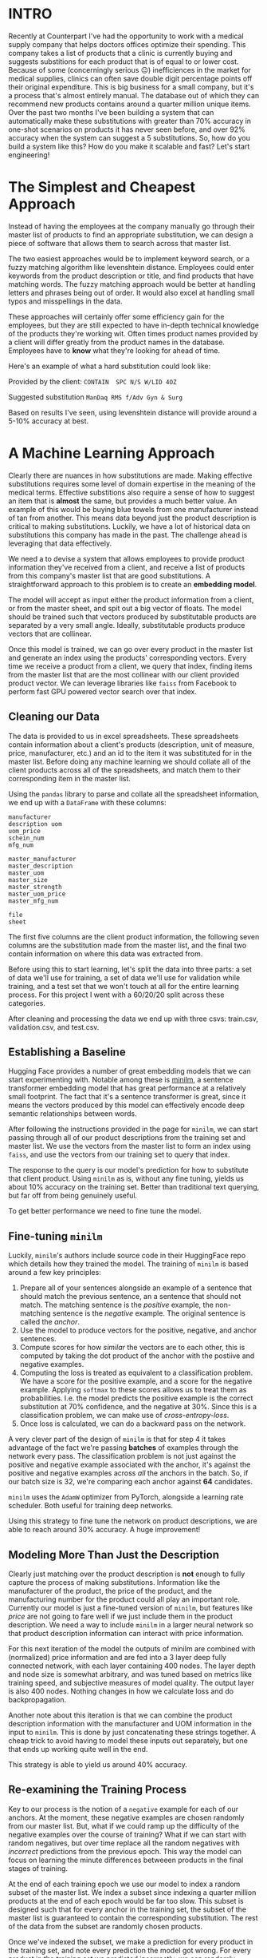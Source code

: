 :PROPERTIES:
#+TITLE: Case Study: ML Powered Product Substitutions
#+SUBTITLE: image by paul kidby
#+HERO: https://www.paulkidby.com/wp-content/uploads/2016/01/gallery_2-650x884_c.jpg
#+OPTIONS: html-style:nil
#+MACRO: imglnk @@html:<img src="$1">@@
#+OPTIONS: num:nil
:END:

* INTRO
:PROPERTIES:
:UNNUMBERED: notoc
:END:

Recently at Counterpart I've had the opportunity to work with a
medical supply company that helps doctors offices optimize their
spending. This company takes a list of products that a clinic is
currently buying and suggests substitions for each product that is of
equal to or lower cost. Because of some (concerningly serious 😐)
inefficiences in the market for medical supplies, clinics can often
save double digit percentage points off their original
expenditure. This is big business for a small company, but it's a
process that's almost entirely manual. The database out of which they
can recommend new products contains around a quarter million unique
items. Over the past two months I've been building a system that can
automatically make these substitutions with greater than 70% accuracy
in one-shot scenarios on products it has never seen before, and over
92% accuracy when the system can suggest a 5 substitutions. So, how do
you build a system like this? How do you make it scalable and fast?
Let's start engineering!

* The Simplest and Cheapest Approach

Instead of having the employees at the company manually go through
their master list of products to find an appropriate substitution,
we can design a piece of software that allows them to search
across that master list.

The two easiest approaches would be to implement keyword search, or a
fuzzy matching algorithm like levenshtein distance. Employees could
enter keywords from the product description or title, and find
products that have matching words. The fuzzy matching approach would
be better at handling letters and phrases being out of order. It would
also excel at handling small typos and misspellings in the data.

These approaches will certainly offer some efficiency gain for the
employees, but they are still expected to have in-depth technical
knowledge of the products they're working wit. Often times product
names provided by a client will differ greatly from the product names
in the database. Employees have to *know* what they're looking for
ahead of time.

Here's an example of what a hard substitution could look like:

Provided by the client:
=CONTAIN  SPC N/S W/LID 4OZ=

Suggested substitution
=ManDaq RMS f/Adv Gyn & Surg=

Based on results I've seen, using levenshtein distance will provide
around a 5-10% accuracy at best.

* A Machine Learning Approach

Clearly there are nuances in how substitutions are made. Making
effective substitutions requires some level of domain expertise in the
meaning of the medical terms. Effective substitions also require a
sense of how to suggest an item that is *almost* the same, but
provides a much better value. An example of this would be buying blue
towels from one manufacturer instead of tan from another. This means
data beyond just the product description is critical to making
substitutions. Luckily, we have a lot of historical data on
substitutions this company has made in the past. The challenge ahead
is leveraging that data effectively.

We need a to devise a system that allows employees to provide product
information they've received from a client, and receive a list of
products from this company's master list that are good
substitutions. A straightforward approach to this problem is to create
an *embedding model*.

The model will accept as input either the product information from a
client, or from the master sheet, and spit out a big vector of
floats. The model should be trained such that vectors produced by
substitutable products are separated by a very small angle. Ideally,
substitutable products produce vectors that are collinear.

Once this model is trained, we can go over every product in the master
list and generate an index using the products' corresponding
vectors. Every time we receive a product from a client, we query that
index, finding items from the master list that are the most collinear
with our client provided product vector. We can leverage libraries
like =faiss= from Facebook to perform fast GPU powered vector search
over that index.

** Cleaning our Data

The data is provided to us in excel spreadsheets. These spreadsheets
contain information about a client's products (description, unit of
measure, price, manufacturer, etc.) and an id to the item it was
substituted for in the master list. Before doing any machine learning
we should collate all of the client products across all of the
spreadsheets, and match them to their corresponding item in the master
list.

Using the =pandas= library to parse and collate all the spreadsheet
information, we end up with a =DataFrame= with these columns:

#+BEGIN_SRC text
manufacturer
description	uom
uom_price
schein_num
mfg_num

master_manufacturer
master_description
master_uom
master_size
master_strength
master_uom_price
master_mfg_num

file
sheet
#+END_SRC 

The first five columns are the client product information, the
following seven columns are the substitution made from the master
list, and the final two contain information on where this data was
extracted from.

Before using this to start learning, let's split the data into three
parts: a set of data we'll use for training, a set of data we'll use
for validation while training, and a test set that we won't touch at
all for the entire learning process. For this project I went with a
60/20/20 split across these categories.

After cleaning and processing the data we end up with three csvs:
train.csv, validation.csv, and test.csv.

** Establishing a Baseline

Hugging Face provides a number of great embedding models that we can
start experimenting with. Notable among these is [[https://huggingface.co/sentence-transformers/all-MiniLM-L6-v2][minilm]], a sentence
transformer embedding model that has great performance at a relatively
small footprint. The fact that it's a sentence transformer is great,
since it means the vectors produced by this model can effectively
encode deep semantic relationships between words.

After following the instructions provided in the page for =minilm=, we
can start passing through all of our product descriptions from the
training set and master list. We use the vectors from the master list
to form an index using =faiss=, and use the vectors from our training
set to query that index.

The response to the query is our model's prediction for how to
substitute that client product. Using =minilm= as is, without any fine
tuning, yields us about 10% accuracy on the training set. Better than
traditional text querying, but far off from being genuinely useful.

To get better performance we need to fine tune the model.

** Fine-tuning =minilm=

Luckily, =minilm='s authors include source code in their HuggingFace
repo which details how they trained the model. The training of
=minilm= is based around a few key principles:

1. Prepare all of your sentences alongside an example of a sentence
   that should match the previous sentence, an a sentence that should
   not match. The matching sentence is the /positive/ example, the
   non-matching sentence is the /negative/ example. The original
   sentence is called the /anchor/.
2. Use the model to produce vectors for the positive, negative, and
   anchor sentences.
3. Compute scores for how /similar/ the vectors are to each other,
   this is computed by taking the dot product of the anchor with the
   postiive and negative examples.
4. Computing the loss is treated as equivalent to a classification
   problem. We have a score for the positive example, and a score for
   the negative example. Applying =softmax= to these scores allows us
   to treat them as probabilities. I.e. the model predicts the
   positive example is the correct substitution at 70% confidence, and
   the negative at 30%. Since this is a classification problem, we can
   make use of /cross-entropy-loss/.
5. Once loss is calculated, we can do a backward pass on the network.

A very clever part of the design of =minilm= is that for step 4 it
takes advantage of the fact we're passing *batches* of examples
through the network every pass. The classification problem is not just
against the positive and negative example associated with the anchor,
it's against the positive and negative examples across /all/ the
anchors in the batch. So, if our batch size is 32, we're comparing
each anchor against *64* candidates.

=minilm= uses the =AdamW= optimizer from PyTorch, alongside a learning
rate scheduler. Both useful for training deep networks.

Using this strategy to fine tune the network on product descriptions,
we are able to reach around 30% accuracy. A huge improvement!

** Modeling More Than Just the Description

Clearly just matching over the product description is *not* enough to
fully capture the process of making substitutions. Information like
the manufacturer of the product, the price of the product, and the
manufacturing number for the product could all play an important
role. Currently our model is just a fine-tuned version of =minilm=, but
features like /price/ are not going to fare well if we just include
them in the product description. We need a way to include =minilm= in
a larger neural network so that product description information can
interact with price information.

For this next iteration of the model the outputs of minilm are
combined with (normalized) price information and are fed into a 3
layer deep fully connected network, with each layer containing 400
nodes. The layer depth and node size is somewhat arbitrary, and was
tuned based on metrics like training speed, and subjective measures of
model quality. The output layer is also 400 nodes. Nothing changes in
how we calculate loss and do backpropagation.

Another note about this iteration is that we can combine the product
description information with the manufacturer and UOM information in
the input to =minilm=. This is done by just concatenating these
strings together. A cheap trick to avoid having to model these inputs
out separately, but one that ends up working quite well in the end. 

This strategy is able to yield us around 40% accuracy.

** Re-examining the Training Process

Key to our process is the notion of a =negative= example for each of
our anchors. At the moment, these negative examples are chosen
randomly from our master list. But, what if we could ramp up the
difficulty of the negative examples over the course of training? What
if we can start with random negatives, but over time replace all the
random negatives with /incorrect/ predictions from the previous
epoch. This way the model can focus on learning the minute differences
betweeen products in the final stages of training.

At the end of each training epoch we use our model to index a random
subset of the master list. We index a subset since indexing a quarter
million products at the end of each epoch would be far too slow. This
subset is designed such that for every anchor in the training set, the
subset of the master list is guaranteed to contain the corresponding
substitution. The rest of the data from the subset are randomly chosen
products.

Once we've indexed the subset, we make a prediction for every product
in the training set, and note every prediction the model got
wrong. For every product in the training set we predicted incorrectly,
we can randomly choose to include it as that product's negative
example in the upcoming epoch. This random choice is driven by a
probability that we determine. This probability represents the
/difficulty/ of the upcoming epoch.

At the beginning of training we start with a /difficulty/ of 0, and
then after a quarter of the way through training (after the learning
rate scheduler has started to decay the learning rate) we can start
ramping up the difficulty. I chose for the difficulty curve to
exponentially increase up to 100%, giving a slow roll out of
difficulty increases in the beginning, with a sharp increase in
difficulty at the end.

This strategy made a huge difference to performance, allowing the
model to reach 60% accuracy.

** Paying Attention To Manufacturing Number

The final piece of the puzzle is the manufacturing number. This is a
unique number that manufacturers give to their products which is often
useful for finding an appropriate substitution. Manufacturing number
is really important in situations where you need to select one product
out of a list of very similar products. However, sometimes the
manufacturig number is not helpful at all, since the subsitution
suggested is from a completely different manufacturer.

The simplest way to incorporate the manufacturing number would be to
concatenate it to the end of the string we're passing through
=minilm=, and hope that it figures out what to do with it. Since this
project is both work, and a learning experience, I was curious to see
what would happen if I explicitly modeled the manufacturing number.

To explicitly model manufacturing number I created a simple ASCII
tokenizer, which takes the manufacturing number string and encodes it
as an array of integers representing the corresponding character's
ASCII code. These integers are then normalized to floats around 0, to
prepare them to be sent through the network. I then included this
normalized vector as an input into the first fully connected layer of
the network, alongside the minilm output and the price output.

At first, training did not succeed. Explicitly modeling manufacturing
number led to what I would call /training collapse/ once we the
/difficulty/ started increasing. Once difficult negative examples
started to be included, accuracy metrics during training started to
plummet. I realized that this is likely caused by the model
overfitting to the manufacturing number in the early phases of
training.

The trouble with explicitly modeling manufacturing number is that
the manufacturing number is only useful in /some/ circumstances, for
/some/ products. But in the model above, manufacturing number is
treated as important in /all/ circumstances. The key to solving this
problem is to realize that we can use the output from minilm as a
mechanism for the model to /attend/ to the manufacturing number. We
need some structure in the network that allows it to selectively pay
attention to the manufacturing number.

Doing this is relatively easy, and well documented. We just create an
attention mechanism within the network. Basic attention mechanisms are
surprisingly simple. To leverage it in our network we simply:
1. Take the dot product of the =minilm= output and the vectorized
   manufacturing number
2. Normalize that dot product, often times using =softmax=
3. Take that normalized score and multiply it against the vectorized
   manufacturing number.

Notice that this step of taking the dot product allows the =minilm=
outputs to define a coefficient on the magnitude of the manufacturing
number vector. This is what allows the =minilm= outputs to control how
much the model pays "attention" to the manufacturing number.

One caveat here is that the =minilm= outputs and the manufacturing
number need to be the same dimension for the attention mechanism to
work. This is easily solved by projecting both vectors to the same
dimensionality before computing the attention score.

This approach led to our best and current accuracy of 70% in one shot
scenarios against completely foreign data, 92% in a five shot scenario
on the same data.

